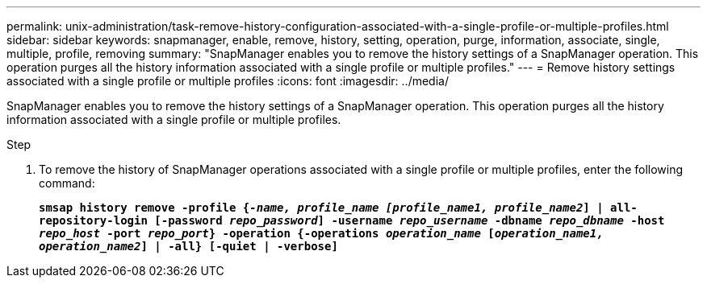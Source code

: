 ---
permalink: unix-administration/task-remove-history-configuration-associated-with-a-single-profile-or-multiple-profiles.html
sidebar: sidebar
keywords: snapmanager, enable, remove, history, setting, operation, purge, information, associate, single, multiple, profile, removing
summary: "SnapManager enables you to remove the history settings of a SnapManager operation. This operation purges all the history information associated with a single profile or multiple profiles."
---
= Remove history settings associated with a single profile or multiple profiles
:icons: font
:imagesdir: ../media/

[.lead]
SnapManager enables you to remove the history settings of a SnapManager operation. This operation purges all the history information associated with a single profile or multiple profiles.

.Step

. To remove the history of SnapManager operations associated with a single profile or multiple profiles, enter the following command:
+
`*smsap history remove -profile {_-name, profile_name [profile_name1, profile_name2_] | all-repository-login [-password _repo_password_] -username _repo_username_ -dbname _repo_dbname_ -host _repo_host_ -port _repo_port_} -operation {-operations _operation_name_ [_operation_name1, operation_name2_] | -all} [-quiet | -verbose]*`
